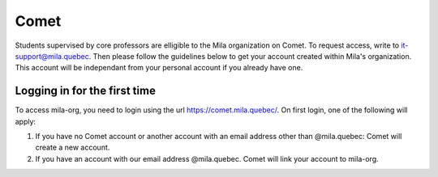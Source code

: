 Comet
=====

Students supervised by core professors are elligible to the Mila organization on Comet.
To request access, write to it-support@mila.quebec.
Then please follow the guidelines below to get your account created within Mila's organization.
This account will be independant from your personal account if you already have one.

Logging in for the first time
-----------------------------

To access mila-org, you need to login using the url https://comet.mila.quebec/.
On first login, one of the following will apply:

#. If you have no Comet account or another account with an email address other than
   @mila.quebec: Comet will create a new account.

#. If you have an account with our email address @mila.quebec. Comet will link your account
   to mila-org.
